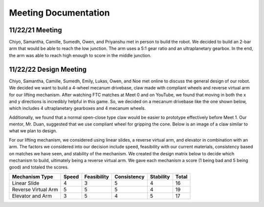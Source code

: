 *****
Meeting Documentation
*****

11/22/21 Meeting
#####

Chiyo, Samantha, Camille, Sumedh, Owen, and Priyanshu met in person to build the robot. We decided to build an 2-bar arm that would be able to reach the low junction. The arm uses a 5:1 gear ratio and an ultraplanetary gearbox. In the end, the arm was able to reach high enough to score in the middle junction.


11/22/22 Design Meeting
#####

Chiyo, Samantha, Camille, Sumedh, Emily, Lukas, Owen, and Noe met online to discuss the general design of our robot. We decided we want to build a 4-wheel mecanum drivebase, claw made with compliant wheels and reverse virtual arm for our lifting mechanism. After watching FTC matches at Meet 0 and on YouTube, we found that moving in both the x and y directions is incredibly helpful in this game. So, we decided on a mecanum drivebase like the one shown below, which includes 4 ultraplanetary gearboxes and 4 mecanum wheels.

.. image:: FTCImages/mecanum.png
  :width: 400

Additionally, we found that a normal open-close type claw would be easier to prototype effectively before Meet 1. Our mentor, Mr. Duan, suggested that we use compliant wheel for gripping the cone. Below is an image of a claw similar to what we plan to design.

.. image:: FTCImages/claw.png
  :width: 400
  
For our lifting mechanism, we considered using linear slides, a reverse virtual arm, and elevator in combination with an arm. The factors we considered into our decision include speed, feasibility with our current materials, consistency based on matches we have seen, and stability of the mechanism. We created the design matrix below to decide which mechanism to build, ultimately being a reverse virtual arm. We gave each mechanism a score (1 being bad and 5 being good) and totaled the scores.

+------------------------+------------+-------------+-------------+-----------+-------+
| Mechanism Type         | Speed      | Feasibility | Consistency | Stability | Total |
+========================+============+=============+=============+===========+=======+
| Linear Slide           | 4          | 3           | 5           | 4         | 16    |
+------------------------+------------+-------------+-------------+-----------+-------+
| Reverse Virtual Arm    | 5          | 5           | 5           | 4         | 19    |
+------------------------+------------+-------------+-------------+-----------+-------+
| Elevator and Arm       | 3          | 5           | 4           | 5         | 17    |
+------------------------+------------+-------------+-------------+-----------+-------+

